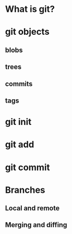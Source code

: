 #+OPTIONS: toc:nil
* What is git?
* git objects
** blobs
** trees
** commits
** tags
* git init
* git add
* git commit
* Branches
** Local and remote
** Merging and diffing
